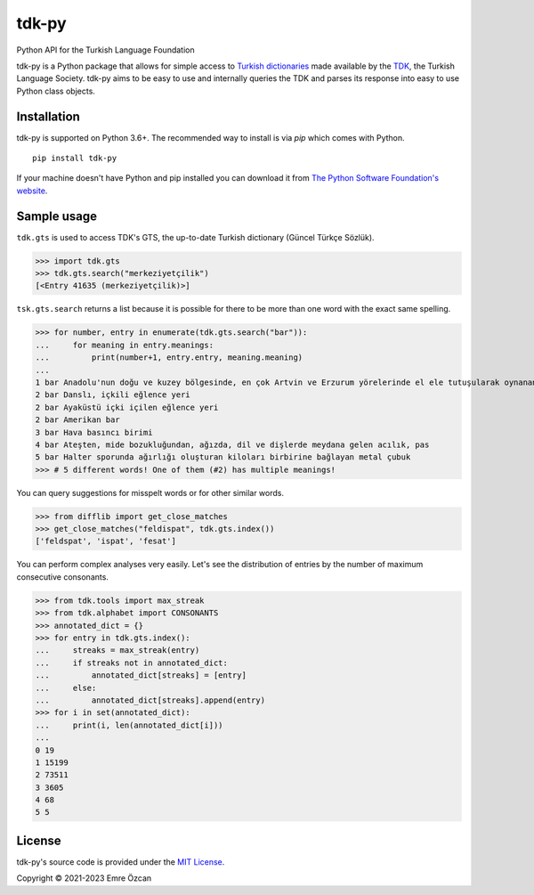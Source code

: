 tdk-py
######
Python API for the Turkish Language Foundation

tdk-py is a Python package that allows for simple access to `Turkish dictionaries`_ made available by the TDK_, the Turkish Language Society.
tdk-py aims to be easy to use and internally queries the TDK and parses its response into easy to use Python class objects.

.. _Turkish dictionaries:
  https://sozluk.gov.tr
.. _TDK:
  https://www.tdk.gov.tr

Installation
============

tdk-py is supported on Python 3.6+. The recommended way to install is via *pip* which comes with Python.

::

    pip install tdk-py

If your machine doesn't have Python and pip installed you can download it from `The Python Software Foundation's website`_.

.. _The Python Software Foundation's website:
  https://www.python.org/downloads/

Sample usage
============
``tdk.gts`` is used to access TDK's GTS, the up-to-date Turkish dictionary (Güncel Türkçe Sözlük).

>>> import tdk.gts
>>> tdk.gts.search("merkeziyetçilik")
[<Entry 41635 (merkeziyetçilik)>]

``tsk.gts.search`` returns a list because it is possible for there to be more than one word with the exact same spelling.

>>> for number, entry in enumerate(tdk.gts.search("bar")):
...     for meaning in entry.meanings:
...         print(number+1, entry.entry, meaning.meaning)
...
1 bar Anadolu'nun doğu ve kuzey bölgesinde, en çok Artvin ve Erzurum yörelerinde el ele tutuşularak oynanan, ağır ritimli bir halk oyunu
2 bar Danslı, içkili eğlence yeri
2 bar Ayaküstü içki içilen eğlence yeri
2 bar Amerikan bar
3 bar Hava basıncı birimi
4 bar Ateşten, mide bozukluğundan, ağızda, dil ve dişlerde meydana gelen acılık, pas
5 bar Halter sporunda ağırlığı oluşturan kiloları birbirine bağlayan metal çubuk
>>> # 5 different words! One of them (#2) has multiple meanings!

You can query suggestions for misspelt words or for other similar words.

>>> from difflib import get_close_matches
>>> get_close_matches("feldispat", tdk.gts.index())
['feldspat', 'ispat', 'fesat']

You can perform complex analyses very easily.
Let's see the distribution of entries by the number of maximum consecutive consonants.

>>> from tdk.tools import max_streak
>>> from tdk.alphabet import CONSONANTS
>>> annotated_dict = {}
>>> for entry in tdk.gts.index():
...     streaks = max_streak(entry)
...     if streaks not in annotated_dict:
...         annotated_dict[streaks] = [entry]
...     else:
...         annotated_dict[streaks].append(entry)
>>> for i in set(annotated_dict):
...     print(i, len(annotated_dict[i]))
...
0 19
1 15199
2 73511
3 3605
4 68
5 5

License
=======
tdk-py's source code is provided under the `MIT License`_.

Copyright © 2021-2023 Emre Özcan

.. _MIT License:
  https://github.com/EmreOzcan/tdk-py/blob/master/LICENSE
